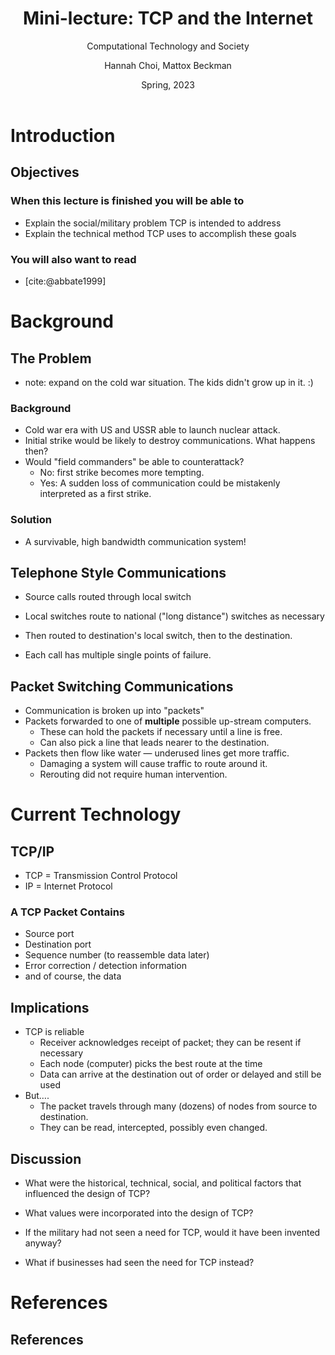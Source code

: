 #+TITLE: Mini-lecture: TCP and the Internet
#+SUBTITLE: Computational Technology and Society
#+AUTHOR: Hannah Choi, Mattox Beckman
#+DATE: Spring, 2023
#+options: h:2 toc:nil
#+LATEX_CLASS: beamer
#+LATEX_CLASS_OPTIONS: [aspectration=169,xcolor={x11names},presentation]
#+LATEX_HEADER: \input{slides-header.tex}
#+LATEX_HEADER: \pgfdeclarelayer{background}
#+LATEX_HEADER: \pgfsetlayers{background,main}
#+BIBLIOGRAPHY: ../cs199cts.bib
#+cite_export: csl ../latex/acm-siggraph.csl


* Introduction
** Objectives

*** When this lecture is finished you will be able to

- Explain the social/military problem TCP is intended to address
- Explain the technical method TCP uses to accomplish these goals
*** You will also want to read
- [cite:@abbate1999]


* Background
** The Problem

- note: expand on the cold war situation.  The kids didn't grow up in it. :)

*** Background
- Cold war era with US and USSR able to launch nuclear attack.
- Initial strike would be likely to destroy communications.  What happens then?
- Would "field commanders" be able to counterattack?
  - No: first strike becomes more tempting.
  - Yes: A sudden loss of communication could be mistakenly interpreted as a first strike.
*** Solution
- A survivable, high bandwidth communication system!

** Telephone Style Communications

- Source calls routed through local switch
- Local switches route to national ("long distance") switches as necessary
- Then routed to destination's local switch, then to the destination.

- Each call has multiple single points of failure.

#+BEGIN_EXPORT latex
\begin{center}
  \begin{tikzpicture}[scale=1.0]
    \tikzstyle{bun} = [draw=blue!90,fill=blue!10,circle,minimum size=20pt]
    \tikzstyle{sbun} = [draw=blue!90,fill=blue!30,circle,minimum size=23pt]
    \tikzstyle{edge} = [draw=blue!90,thick,-]
    \tikzstyle{seledge} = [draw=blue!50,line width=5pt,-]
    \tikzstyle{ignedge} = [draw=black!10,line width=5pt,-]
    \foreach \pos/\name in
    {{(0,1)/s1},
     {(0,2)/s2},
     {(0,3)/s3},
     {(2,2)/l1},
     {(4,2)/n1},
     {(6,2)/l2},
     {(8,1)/d1},
     {(8,2)/d2},
     {(8,3)/d3}}
    \node[bun] (\name) at \pos {$\name$};
    \foreach \src/\dst in {s1/l1,s2/l1,s3/l1,l1/n1,n1/l2,l2/d1,l2/d2,l2/d3}
       \path[edge] (\src) -- node[auto] {} (\dst);
    \begin{pgfonlayer}{background}
      \node[sbun] (ss1) at (s1) {};

      \foreach \src/\dst in {{s1/l1},
                             {l1/n1},
                             {n1/l2},
                             {l2/d3}} {
%        {b/d/5/seledge}} {
        \node[sbun] (s\dst) at (\dst) {};
        \path[seledge] (\src) -- node[auto] {} (\dst) ;
      };
    \end{pgfonlayer}
  \end{tikzpicture}
  \end{center}
  #+END_EXPORT
** Packet Switching Communications

- Communication is broken up into "packets"
- Packets forwarded to one of *multiple* possible up-stream computers.
  - These can hold the packets if necessary until a line is free.
  - Can also pick a line that leads nearer to the destination.
- Packets then flow like water --- underused lines get more traffic.
  - Damaging a system will cause traffic to route around it.
  - Rerouting did not require human intervention.

#+BEGIN_EXPORT latex
\begin{center}
  \begin{tikzpicture}[scale=1.0]
    \tikzstyle{bun} = [draw=blue!90,fill=blue!10,circle,minimum size=20pt]
    \tikzstyle{sbun} = [draw=blue!90,fill=blue!30,circle,minimum size=23pt]
    \tikzstyle{edge} = [draw=blue!90,thick,-]
    \tikzstyle{seledge} = [draw=blue!50,line width=5pt,-]
    \tikzstyle{ignedge} = [draw=black!10,line width=5pt,-]
    \foreach \pos/\name in
    {{(0,1)/s1},
     {(0,2)/s2},
     {(0,3)/s3},
     {(4,1)/l1},
     {(4,2)/n1},
     {(4,3)/l2},
     {(8,1)/d1},
     {(8,2)/d2},
     {(8,3)/d3}}
    \node[bun] (\name) at \pos {$\name$};
    \foreach \src/\dst in {s1/l2,s2/l2,s3/l2,s1/l1,s2/l1,s3/l1,s1/n1,s2/n1,s2/n1,s3/n1,l1/n1,n1/l2,n1/d1,n1/d2,n1/d3,l2/d1,l2/d2,l2/d3,l1/d1,l1/d2,l1/d3}
       \path[edge] (\src) -- node[auto] {} (\dst);
    \begin{pgfonlayer}{background}
      \node[sbun] (ss1) at (s1) {};

      \foreach \src/\dst in {{s1/l1},
                             {s1/n1},
                             {n1/l2},
                             {l2/d3},
                             {l1/d3}} {
%        {b/d/5/seledge}} {
        \node[sbun] (s\dst) at (\dst) {};
        \path[seledge] (\src) -- node[auto] {} (\dst) ;
      };
    \end{pgfonlayer}
  \end{tikzpicture}
  \end{center}
  #+END_EXPORT
* Current Technology
** TCP/IP

- TCP = Transmission Control Protocol
- IP = Internet Protocol

*** A TCP Packet Contains

- Source port
- Destination port
- Sequence number (to reassemble data later)
- Error correction / detection information
- and of course, the data


** Implications

- TCP is reliable
  - Receiver acknowledges receipt of packet; they can be resent if necessary
  - Each node (computer) picks the best route at the time
  - Data can arrive at the destination out of order or delayed and still be used
- But....
  - The packet travels through many (dozens) of nodes from source to destination.
  - They can be read, intercepted, possibly even changed.

**  Discussion

- What were the historical, technical, social, and political factors that influenced
  the design of TCP?

- What values were incorporated into the design of TCP?

- If the military had not seen a need for TCP, would it have been invented anyway?

- What if businesses had seen the need for TCP instead?


* References

** References

#+print_bibliography:


* End :noexport:
;; Local Variables:
;; org-latex-listings: minted
;; eval: (add-hook 'after-save-hook  #'org-beamer-export-to-latex nil t)
;; End:
